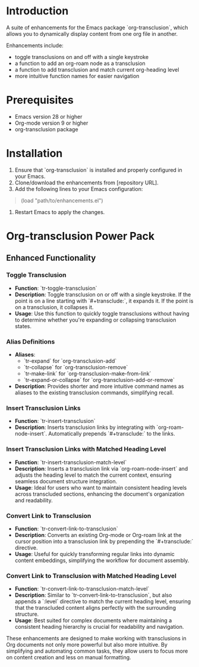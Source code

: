 * Introduction
A suite of enhancements for the Emacs package `org-transclusion`, which allows you to dynamically display content from one org file in another.

Enhancements include:
- toggle transclusions on and off with a single keystroke
- a function to add an org-roam node as a transclusion
- a function to add transclusion and match current org-heading level
- more intuitive function names for easier navigation

* Prerequisites
- Emacs version 28 or higher
- Org-mode version 9 or higher
- org-transclusion package

* Installation
1. Ensure that `org-transclusion` is installed and properly configured in your Emacs.
2. Clone/download the enhancements from [repository URL].
3. Add the following lines to your Emacs configuration:

#+BEGIN_QUOTE emacs-lisp
(load "path/to/enhancements.el")
#+END_QUOTE

4. Restart Emacs to apply the changes.

* Org-transclusion Power Pack

** Enhanced Functionality

*** Toggle Transclusion

- *Function*: `tr-toggle-transclusion`
- *Description*: Toggle transclusion on or off with a single keystroke. If the point is on a line starting with `#+transclude:`, it expands it. If the point is on a transclusion, it collapses it.
- *Usage*: Use this function to quickly toggle transclusions without having to determine whether you're expanding or collapsing transclusion states.

*** Alias Definitions

- *Aliases*:
 - `tr-expand` for `org-transclusion-add`
 - `tr-collapse` for `org-transclusion-remove`
 - `tr-make-link` for `org-transclusion-make-from-link`
 - `tr-expand-or-collapse` for `org-transclusion-add-or-remove`
- *Description*: Provides shorter and more intuitive command names as aliases to the existing transclusion commands, simplifying recall.

*** Insert Transclusion Links

- *Function*: `tr-insert-transclusion`
- *Description*: Inserts transclusion links by integrating with `org-roam-node-insert`. Automatically prepends `#+transclude:` to the links.

*** Insert Transclusion Links with Matched Heading Level

- *Function*: `tr-insert-transclusion-match-level`
- *Description*: Inserts a transclusion link via `org-roam-node-insert` and adjusts the heading level to match the current context, ensuring seamless document structure integration.
- *Usage*: Ideal for users who want to maintain consistent heading levels across transcluded sections, enhancing the document's organization and readability.

*** Convert Link to Transclusion

- *Function*: `tr-convert-link-to-transclusion`
- *Description*: Converts an existing Org-mode or Org-roam link at the cursor position into a transclusion link by prepending the `#+transclude:` directive.
- *Usage*: Useful for quickly transforming regular links into dynamic content embeddings, simplifying the workflow for document assembly.

*** Convert Link to Transclusion with Matched Heading Level

- *Function*: `tr-convert-link-to-transclusion-match-level`
- *Description*: Similar to `tr-convert-link-to-transclusion`, but also appends a `:level` directive to match the current heading level, ensuring that the transcluded content aligns perfectly with the surrounding structure.
- *Usage*: Best suited for complex documents where maintaining a consistent heading hierarchy is crucial for readability and navigation.

These enhancements are designed to make working with transclusions in Org documents not only more powerful but also more intuitive. By simplifying and automating common tasks, they allow users to focus more on content creation and less on manual formatting.
